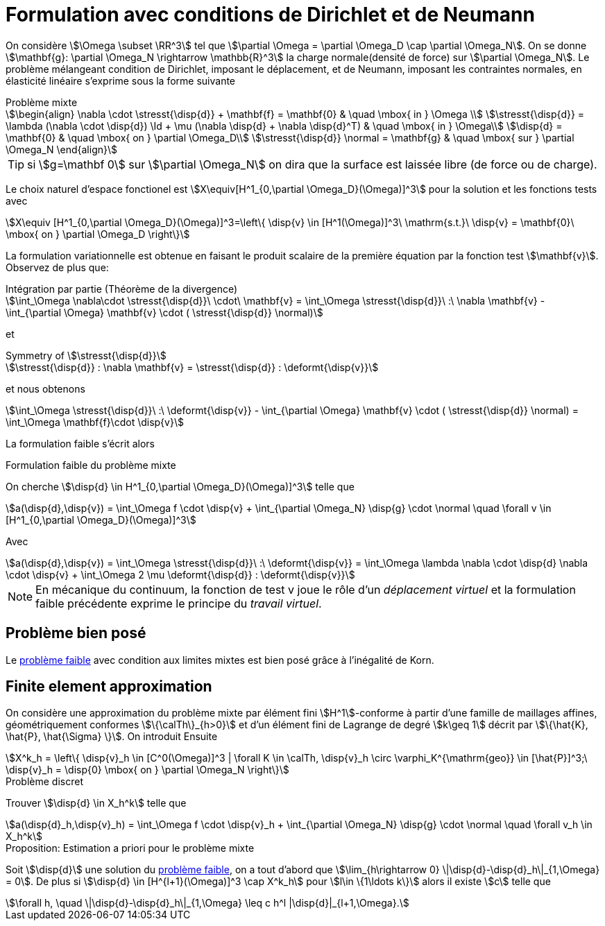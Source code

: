 = Formulation avec conditions de Dirichlet et de Neumann

On considère stem:[\Omega \subset \RR^3] tel que stem:[\partial \Omega = \partial \Omega_D \cap \partial \Omega_N].
On se donne stem:[\mathbf{g}: \partial \Omega_N \rightarrow \mathbb{R}^3] la charge normale(densité de force) sur stem:[\partial \Omega_N].
Le problème mélangeant condition de Dirichlet, imposant le déplacement, et de Neumann, imposant les contraintes normales, en élasticité linéaire s'exprime sous la forme suivante

.Problème mixte
****
[stem]
++++
\begin{align}
\nabla \cdot \stresst{\disp{d}} + \mathbf{f} = \mathbf{0} & \quad \mbox{ in } \Omega \\
\stresst{\disp{d}} = \lambda (\nabla \cdot \disp{d}) \Id + \mu (\nabla \disp{d} + \nabla \disp{d}^T) & \quad \mbox{ in } \Omega\\
\disp{d} = \mathbf{0} & \quad \mbox{ on } \partial \Omega_D\\
\stresst{\disp{d}} \normal = \mathbf{g} & \quad \mbox{ sur } \partial \Omega_N
\end{align}
++++
****

TIP: si stem:[g=\mathbf 0] sur stem:[\partial \Omega_N] on dira que la surface est laissée libre (de force ou de charge).

Le choix naturel d'espace fonctionel est stem:[X\equiv[H^1_{0,\partial \Omega_D}(\Omega)\]^3] pour la solution et les fonctions tests avec
[stem]
++++
X\equiv [H^1_{0,\partial \Omega_D}(\Omega)]^3=\left\{ \disp{v} \in [H^1(\Omega)]^3\ \mathrm{s.t.}\ \disp{v} = \mathbf{0}\ \mbox{ on } \partial \Omega_D \right\}
++++

La formulation variationnelle est obtenue en faisant le produit scalaire de la première équation par la fonction test
stem:[\mathbf{v}].
Observez de plus que:

[stem]
.Intégration par partie (Théorème de la divergence)
++++
\int_\Omega \nabla\cdot \stresst{\disp{d}}\ \cdot\ \mathbf{v} = \int_\Omega \stresst{\disp{d}}\ :\ \nabla \mathbf{v} - \int_{\partial \Omega} \mathbf{v} \cdot ( \stresst{\disp{d}} \normal)
++++

et

[stem]
.Symmetry of stem:[\stresst{\disp{d}}]
++++
\stresst{\disp{d}} : \nabla \mathbf{v} = \stresst{\disp{d}} : \deformt{\disp{v}}
++++

et nous obtenons

[stem]
++++
\int_\Omega \stresst{\disp{d}}\ :\ \deformt{\disp{v}} - \int_{\partial \Omega} \mathbf{v} \cdot ( \stresst{\disp{d}} \normal) = \int_\Omega \mathbf{f}\cdot \disp{v}
++++

La formulation faible s'écrit alors

[[mixed-weak]]
.Formulation faible du problème mixte
****
On cherche stem:[\disp{d} \in H^1_{0,\partial \Omega_D}(\Omega)\]^3] telle que
[stem]
++++
a(\disp{d},\disp{v}) = \int_\Omega f \cdot \disp{v} + \int_{\partial \Omega_N} \disp{g} \cdot \normal \quad  \forall v \in [H^1_{0,\partial \Omega_D}(\Omega)]^3
++++
Avec
[stem]
++++
a(\disp{d},\disp{v}) = \int_\Omega \stresst{\disp{d}}\ :\ \deformt{\disp{v}} = \int_\Omega \lambda \nabla \cdot \disp{d} \nabla \cdot \disp{v} + \int_\Omega 2 \mu \deformt{\disp{d}} : \deformt{\disp{v}}
++++
****

NOTE: En mécanique du continuum, la fonction de test v joue le rôle d'un _déplacement virtuel_ et la formulation faible précédente exprime le principe du _travail virtuel_.

== Problème bien posé

Le  <<mixed-weak,problème faible>> avec condition aux limites mixtes est bien posé grâce à l'inégalité de Korn.

== Finite element approximation

On considère une approximation du problème mixte par  élément fini stem:[H^1]-conforme à partir d'une famille de maillages affines, géométriquement conformes stem:[\{\calTh\}_{h>0}] et d'un élément fini de Lagrange de degré stem:[k\geq 1] décrit par stem:[\{\hat{K}, \hat{P}, \hat{\Sigma} \}].
On introduit Ensuite
[stem]
++++
X^k_h = \left\{  \disp{v}_h \in [C^0(\Omega)]^3 | \forall K \in \calTh, \disp{v}_h \circ \varphi_K^{\mathrm{geo}} \in [\hat{P}]^3;\ \disp{v}_h = \disp{0} \mbox{ on } \partial \Omega_N \right\}
++++

.Problème discret
****
Trouver stem:[\disp{d} \in X_h^k] telle que
[stem]
++++
a(\disp{d}_h,\disp{v}_h) = \int_\Omega f \cdot \disp{v}_h + \int_{\partial \Omega_N} \disp{g} \cdot \normal \quad  \forall v_h \in X_h^k
++++
****

.Proposition: Estimation a priori pour le problème mixte
****
Soit stem:[\disp{d}] une solution du  <<mixed-weak,problème faible>>, on a tout d'abord que stem:[\lim_{h\rightarrow 0} \|\disp{d}-\disp{d}_h\|_{1,\Omega} = 0].
De plus si stem:[\disp{d} \in [H^{l+1}(\Omega)\]^3 \cap X^k_h] pour stem:[l\in \{1\ldots k\}] alors il existe stem:[c] telle que
[stem]
++++
\forall h, \quad \|\disp{d}-\disp{d}_h\|_{1,\Omega} \leq c h^l |\disp{d}|_{l+1,\Omega}.
++++
****

